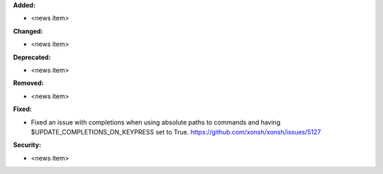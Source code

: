 **Added:**

* <news item>

**Changed:**

* <news item>

**Deprecated:**

* <news item>

**Removed:**

* <news item>

**Fixed:**

* Fixed an issue with completions when using absolute paths to commands and having $UPDATE_COMPLETIONS_ON_KEYPRESS set to True. https://github.com/xonsh/xonsh/issues/5127

**Security:**

* <news item>
